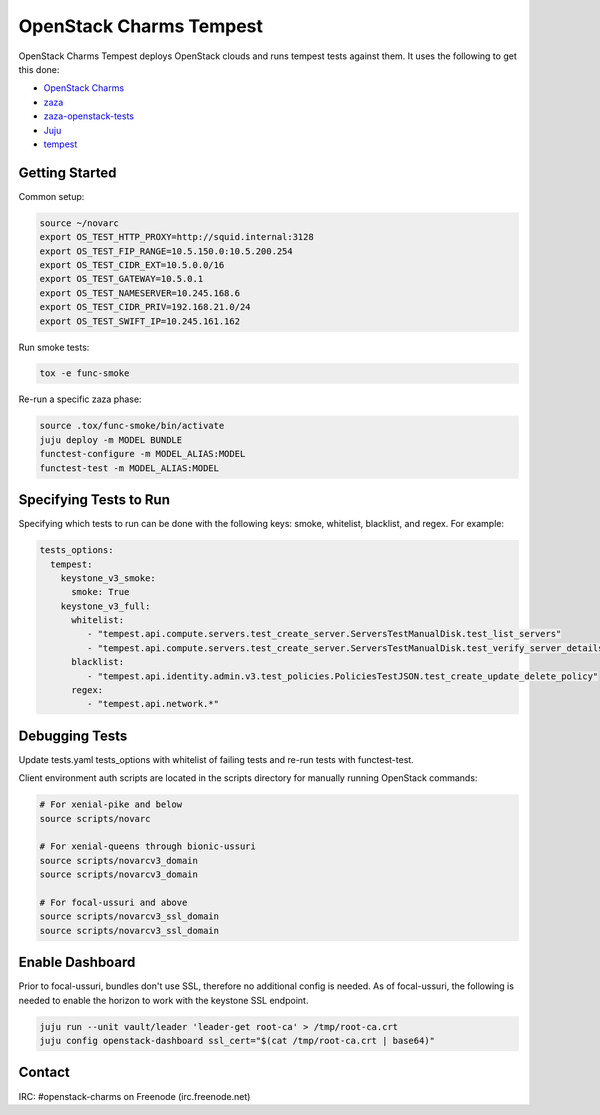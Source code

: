 ========================
OpenStack Charms Tempest
========================

OpenStack Charms Tempest deploys OpenStack clouds and runs tempest tests against them.
It uses the following to get this done:

* `OpenStack Charms`_
* `zaza`_
* `zaza-openstack-tests`_
* `Juju`_
* `tempest`_

.. _OpenStack Charms: https://docs.openstack.org/charm-guide
.. _zaza: https://github.com/openstack-charmers/zaza
.. _zaza-openstack-tests: https://github.com/openstack-charmers/zaza-openstack-tests
.. _Juju: https://juju.is/docs
.. _tempest: https://github.com/openstack/tempest


Getting Started
===============

Common setup:

.. code-block:: bash

  source ~/novarc
  export OS_TEST_HTTP_PROXY=http://squid.internal:3128
  export OS_TEST_FIP_RANGE=10.5.150.0:10.5.200.254
  export OS_TEST_CIDR_EXT=10.5.0.0/16
  export OS_TEST_GATEWAY=10.5.0.1
  export OS_TEST_NAMESERVER=10.245.168.6
  export OS_TEST_CIDR_PRIV=192.168.21.0/24
  export OS_TEST_SWIFT_IP=10.245.161.162

Run smoke tests:

.. code-block:: bash

  tox -e func-smoke

Re-run a specific zaza phase:

.. code-block:: bash

  source .tox/func-smoke/bin/activate
  juju deploy -m MODEL BUNDLE
  functest-configure -m MODEL_ALIAS:MODEL
  functest-test -m MODEL_ALIAS:MODEL

Specifying Tests to Run
=======================

Specifying which tests to run can be done with the following keys: smoke, whitelist, blacklist, and regex. For example:

.. code-block:: yaml

  tests_options:
    tempest:
      keystone_v3_smoke:
        smoke: True
      keystone_v3_full:
        whitelist:
           - "tempest.api.compute.servers.test_create_server.ServersTestManualDisk.test_list_servers"
           - "tempest.api.compute.servers.test_create_server.ServersTestManualDisk.test_verify_server_details"
        blacklist:
           - "tempest.api.identity.admin.v3.test_policies.PoliciesTestJSON.test_create_update_delete_policy"
        regex:
           - "tempest.api.network.*"

Debugging Tests
===============

Update tests.yaml tests_options with whitelist of failing tests and re-run tests with functest-test.

Client environment auth scripts are located in the scripts directory for manually running OpenStack commands:

.. code-block:: bash

  # For xenial-pike and below
  source scripts/novarc
  
  # For xenial-queens through bionic-ussuri
  source scripts/novarcv3_domain
  source scripts/novarcv3_domain

  # For focal-ussuri and above
  source scripts/novarcv3_ssl_domain
  source scripts/novarcv3_ssl_domain

Enable Dashboard
================

Prior to focal-ussuri, bundles don't use SSL, therefore no additional config is needed. As of focal-ussuri, the following is needed to enable the horizon to work with the keystone SSL endpoint.

.. code-block:: bash

  juju run --unit vault/leader 'leader-get root-ca' > /tmp/root-ca.crt
  juju config openstack-dashboard ssl_cert="$(cat /tmp/root-ca.crt | base64)"

Contact
=======
IRC: #openstack-charms on Freenode (irc.freenode.net)
